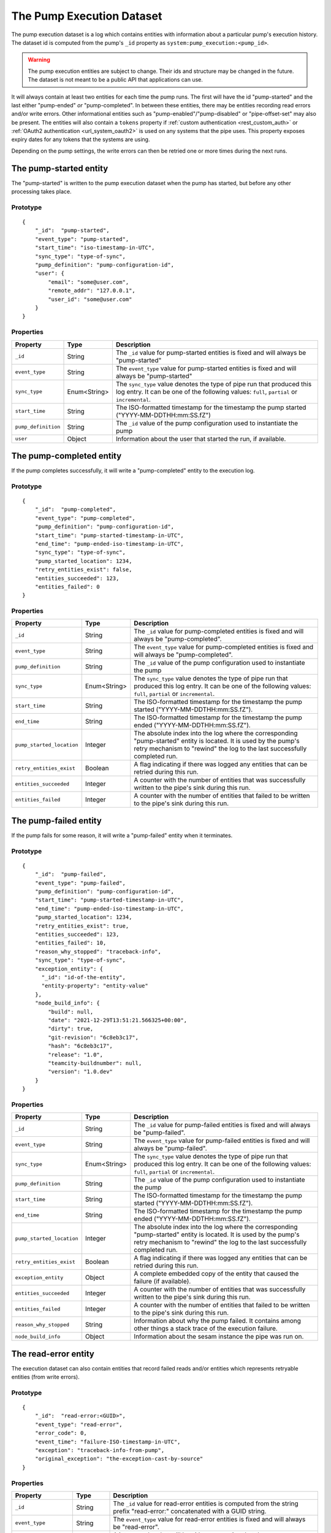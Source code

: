 The Pump Execution Dataset
==========================

The pump execution dataset is a log which contains entities with
information about a particular pump's execution history. The dataset
id is computed from the pump's ``_id`` property as
``system:pump_execution:<pump_id>``.

.. WARNING::

   The pump execution entities are subject to change. Their ids and
   structure may be changed in the future. The dataset is not meant
   to be a public API that applications can use.

It will always contain at least two entities for each time the pump
runs. The first will have the id "pump-started" and the last either
"pump-ended" *or* "pump-completed". In between these entities,
there may be entities recording read errors and/or write
errors. Other informational entities such as "pump-enabled"/"pump-disabled" or "pipe-offset-set" may also be present.
The entities will also contain a ``tokens`` property if :ref:`custom authentication <rest_custom_auth>` or
:ref:`OAuth2 authentication <url_system_oauth2>` is used on any systems that the pipe uses. This property exposes
expiry dates for any tokens that the systems are using.

Depending on the pump settings, the write errors can then be
retried one or more times during the next runs.

The pump-started entity
-----------------------

The "pump-started" is written to the pump execution dataset when the pump has started, but before any other processing
takes place.

Prototype
^^^^^^^^^

::

    {
        "_id":  "pump-started",
        "event_type": "pump-started",
        "start_time": "iso-timestamp-in-UTC",
        "sync_type": "type-of-sync",
        "pump_definition": "pump-configuration-id",
        "user": {
            "email": "some@user.com",
            "remote_addr": "127.0.0.1",
            "user_id": "some@user.com"
        }
    }


Properties
^^^^^^^^^^

.. list-table::
   :header-rows: 1
   :widths: 10, 10, 60

   * - Property
     - Type
     - Description

   * - ``_id``
     - String
     - The ``_id`` value for pump-started entities is fixed and will always be "pump-started"

   * - ``event_type``
     - String
     - The ``event_type`` value for pump-started entities is fixed and will always be "pump-started"

   * - ``sync_type``
     - Enum<String>
     - The ``sync_type`` value denotes the type of pipe run that produced this log entry. It can be one of the following
       values: ``full``, ``partial`` or ``incremental``.

   * - ``start_time``
     - String
     - The ISO-formatted timestamp for the timestamp the pump started ("YYYY-MM-DDTHH:mm:SS.fZ")

   * - ``pump_definition``
     - String
     - The ``_id`` value of the pump configuration used to instantiate the pump

   * - ``user``
     - Object
     - Information about the user that started the run, if available.

The pump-completed entity
-------------------------

If the pump completes successfully, it will write a "pump-completed" entity to the execution log.

Prototype
^^^^^^^^^
::

    {
        "_id":  "pump-completed",
        "event_type": "pump-completed",
        "pump_definition": "pump-configuration-id",
        "start_time": "pump-started-timestamp-in-UTC",
        "end_time": "pump-ended-iso-timestamp-in-UTC",
        "sync_type": "type-of-sync",
        "pump_started_location": 1234,
        "retry_entities_exist": false,
        "entities_succeeded": 123,
        "entities_failed": 0
    }

Properties
^^^^^^^^^^

.. list-table::
   :header-rows: 1
   :widths: 10, 10, 60

   * - Property
     - Type
     - Description

   * - ``_id``
     - String
     - The ``_id`` value for pump-completed entities is fixed and will always be "pump-completed".

   * - ``event_type``
     - String
     - The ``event_type`` value for pump-completed entities is fixed and will always be "pump-completed".

   * - ``pump_definition``
     - String
     - The ``_id`` value of the pump configuration used to instantiate the pump

   * - ``sync_type``
     - Enum<String>
     - The ``sync_type`` value denotes the type of pipe run that produced this log entry. It can be one of the following
       values: ``full``, ``partial`` or ``incremental``.

   * - ``start_time``
     - String
     - The ISO-formatted timestamp for the timestamp the pump started ("YYYY-MM-DDTHH:mm:SS.fZ").

   * - ``end_time``
     - String
     - The ISO-formatted timestamp for the timestamp the pump ended ("YYYY-MM-DDTHH:mm:SS.fZ").

   * - ``pump_started_location``
     - Integer
     - The absolute index into the log where the corresponding "pump-started" entity is located. It is used by
       the pump's retry mechanism to "rewind" the log to the last successfully completed run.

   * - ``retry_entities_exist``
     - Boolean
     - A flag indicating if there was logged any entities that can be retried during this run.

   * - ``entities_succeeded``
     - Integer
     - A counter with the number of entities that was successfully written to the pipe's sink during this run.

   * - ``entities_failed``
     - Integer
     - A counter with the number of entities that failed to be written to the pipe's sink during this run.

The pump-failed entity
----------------------

If the pump fails for some reason, it will write a "pump-failed" entity when it terminates.

Prototype
^^^^^^^^^

::

    {
        "_id":  "pump-failed",
        "event_type": "pump-failed",
        "pump_definition": "pump-configuration-id",
        "start_time": "pump-started-timestamp-in-UTC",
        "end_time": "pump-ended-iso-timestamp-in-UTC",
        "pump_started_location": 1234,
        "retry_entities_exist": true,
        "entities_succeeded": 123,
        "entities_failed": 10,
        "reason_why_stopped": "traceback-info",
        "sync_type": "type-of-sync",
        "exception_entity": {
          "_id": "id-of-the-entity",
          "entity-property": "entity-value"
        },
        "node_build_info": {
            "build": null,
            "date": "2021-12-29T13:51:21.566325+00:00",
            "dirty": true,
            "git-revision": "6c8eb3c17",
            "hash": "6c8eb3c17",
            "release": "1.0",
            "teamcity-buildnumber": null,
            "version": "1.0.dev"
        }
    }

Properties
^^^^^^^^^^

.. list-table::
   :header-rows: 1
   :widths: 10, 10, 60

   * - Property
     - Type
     - Description

   * - ``_id``
     - String
     - The ``_id`` value for pump-failed entities is fixed and will always be "pump-failed".

   * - ``event_type``
     - String
     - The ``event_type`` value for pump-failed entities is fixed and will always be "pump-failed".

   * - ``sync_type``
     - Enum<String>
     - The ``sync_type`` value denotes the type of pipe run that produced this log entry. It can be one of the following
       values: ``full``, ``partial`` or ``incremental``.

   * - ``pump_definition``
     - String
     - The ``_id`` value of the pump configuration used to instantiate the pump

   * - ``start_time``
     - String
     - The ISO-formatted timestamp for the timestamp the pump started ("YYYY-MM-DDTHH:mm:SS.fZ").

   * - ``end_time``
     - String
     - The ISO-formatted timestamp for the timestamp the pump ended ("YYYY-MM-DDTHH:mm:SS.fZ").

   * - ``pump_started_location``
     - Integer
     - The absolute index into the log where the corresponding "pump-started" entity is located. It is used by
       the pump's retry mechanism to "rewind" the log to the last successfully completed run.

   * - ``retry_entities_exist``
     - Boolean
     - A flag indicating if there was logged any entities that can be retried during this run.

   * - ``exception_entity``
     - Object
     - A complete embedded copy of the entity that caused the failure (if available).

   * - ``entities_succeeded``
     - Integer
     - A counter with the number of entities that was successfully written to the pipe's sink during this run.

   * - ``entities_failed``
     - Integer
     - A counter with the number of entities that failed to be written to the pipe's sink during this run.

   * - ``reason_why_stopped``
     - String
     - Information about why the pump failed. It contains among other things a stack trace of the execution failure.

   * - ``node_build_info``
     - Object
     - Information about the sesam instance the pipe was run on.

The read-error entity
---------------------

The execution dataset can also contain entities that record failed reads and/or entities which represents retryable
entities (from write errors).

Prototype
^^^^^^^^^

::

    {
        "_id":  "read-error:<GUID>",
        "event_type": "read-error",
        "error_code": 0,
        "event_time": "failure-ISO-timestamp-in-UTC",
        "exception": "traceback-info-from-pump",
        "original_exception": "the-exception-cast-by-source"
    }

Properties
^^^^^^^^^^

.. list-table::
   :header-rows: 1
   :widths: 10, 10, 60

   * - Property
     - Type
     - Description

   * - ``_id``
     - String
     - The ``_id`` value for read-error entities is computed from the string prefix "read-error:" concatenated with
       a GUID string.

   * - ``event_type``
     - String
     - The ``event_type`` value for read-error entities is fixed and will always be "read-error".

   * - ``error_code``
     - Integer
     - A integer value that will be either ``0``, meaning that the source was unable to establish communications with
       the source system, or ``1`` - meaning that there was an error while trying to read a particular entity from the
       source.

   * - ``event_time``
     - String
     - The ISO-formatted timestamp for the timestamp when the read error happened ("YYYY-MM-DDTHH:mm:SS.fZ").

   * - ``exception``
     - String
     - Information about from the pump failure. It a stack trace of the execution failure.

   * - ``original_exception``
     - String
     - Information about from the source about the read failure. It contains among other things a stack trace of the
       execution failure in the source.

The write-error entity
----------------------

For retryable (write) errors, the entity has a similar form to the "read-error" entity, except its ``_id`` property is
computed from the entity that was unsuccessfully written. It also contains the complete entity as an embedded
child entity.

Prototype
^^^^^^^^^

::

    {
        "_id":  "write-error:<entity_id>",
        "event_type": "write-error",
        "error_code": 0,
        "event_time": "failure-ISO-timestamp-in-UTC",
        "retry_attempts": 0,
        "retryable": false,
        "resolved": true,
        "dead": false,
        "entity": {
          "_id": "id-of-the-entity",
          "entity-property": "entity-value"
        },
        "resolved_entity": {
          "_id": "id-of-the-entity-that-resolved-the-error-if-different",
          "entity-property": "entity-value"
        },
        "exception": "traceback-info-from-pump",
        "original_exception": "the-exception-cast-by-sink",
    }

Properties
^^^^^^^^^^

.. list-table::
   :header-rows: 1
   :widths: 10, 10, 60

   * - Property
     - Type
     - Description

   * - ``_id``
     - String
     - The ``_id`` value for read-error entities is computed from the string prefix "write-error:" concatenated with
       the failed entity ``_id`` property.

   * - ``event_type``
     - String
     - The ``event_type`` value for write-error entities is fixed and will always be "write-error".

   * - ``error_code``
     - Integer
     - A integer value that will be either ``0``, meaning that the sink was unable to establish communications with
       the target system, or ``1`` - meaning that there was an error while writing the particular entity to the
       target system.

   * - ``event_time``
     - String
     - The ISO-formatted timestamp for the timestamp when the write error happened ("YYYY-MM-DDTHH:mm:SS.fZ").

   * - ``retry_attempts``
     - Integer
     - A counter of how many times the failing entity has been retried. Note that the first time it is written to the
       execution dataset it will be 0.

   * - ``retryable``
     - Boolean
     - A flag indicating if the entity can be retried by the retry mechanism. It is used for the case where a new
       version of a entity comes from the source while there also exist a previously failed version in the
       execution dataset. In this case, if the new version is successfully written to the sink a new write-error entity
       is written to the log for this entity, but marked as not retryable (i.e ``false`` value) so it can be skipped
       during retries.

       .. _execution_log_resolved_property:
   * - ``resolved``
     - Boolean
     - A flag indicating if the entity was successfully resolved either by a newer version of the entity or because
       a retry succeeded.

   * - ``dead``
     - Boolean
     - A flag indicating if the entity has been given up on, for example having exceeded some number of retries. If a
       dead letter dataset is specified for the pump, the "dead" entity will be written there and a final "write-error"
       entity written to the execution with the ``dead`` flag set to ``true``. This entity will then never be retried
       again (until a new version comes along from the source).

   * - ``entity``
     - Object
     - A complete embedded copy of the failed entity.

       .. _execution_log_resolved_entity:
   * - ``resolved_entity``
     - Object
     - A complete embedded copy of the entity that resolved the write-error if it was retried (and if it differs from
       ``entity``). This property will only be set if ``resolved`` is also ``true``.

   * - ``exception``
     - String
     - Information about from the pump failure. It a stack trace of the execution failure.

   * - ``original_exception``
     - String
     - Information about from the sink about the write failure. It contains among other things a stack trace of the
       execution failure in the sink.

The pump-offset-set entity
--------------------------

The "pump-offset-set" is written to the pump execution dataset when the pump offset has been set or reset explicitly.

Prototype
^^^^^^^^^

::

    {
        "_id":  "pump-offset-set",
        "event_time": "2022-01-04T13:20:28.630647Z",
        "event_type": "pump-offset-set",
        "is_reset": true,
        "original_pipe_offset": "1033311",
        "pipe_offset": "",
        "user": {
            "email": "some@user.com",
            "remote_addr": "127.0.0.1",
            "user_id": "some@user.com"
        }
    }

Properties
^^^^^^^^^^

.. list-table::
   :header-rows: 1
   :widths: 10, 10, 60

   * - Property
     - Type
     - Description

   * - ``_id``
     - String
     - The ``_id`` value for pump-offset-set entities is fixed and will always be "pump-offset-set"

   * - ``event_type``
     - String
     - The ``event_type`` value for pump-started entities is fixed and will always be "pump-offset-set"

   * - ``event_time``
     - String
     - The ISO-formatted timestamp for the timestamp the pump offset was set ("YYYY-MM-DDTHH:mm:SS.fZ")

   * - ``pipe_offset``
     - String
     - The pipe offset that was set.

   * - ``original_pipe_offset``
     - String
     - The pipe offset that was set before it was overwritten.

   * - ``is_reset``
     - Boolean
     - A flag indicating if this was caused by someone resetting the pipe.

   * - ``user``
     - Object
     - Information about the user that started the run, if available.
